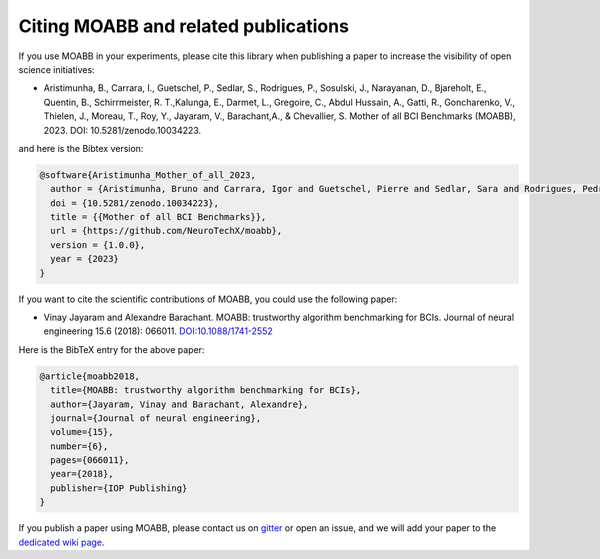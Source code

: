 Citing MOABB and related publications
============================================

If you use MOABB in your experiments, please cite this library when
publishing a paper to increase the visibility of open science initiatives:

-  Aristimunha, B., Carrara, I., Guetschel, P., Sedlar, S., Rodrigues, P., Sosulski, J., Narayanan, D., Bjareholt, E., Quentin, B., Schirrmeister, R. T.,Kalunga, E., Darmet, L., Gregoire, C., Abdul Hussain, A., Gatti, R., Goncharenko, V., Thielen, J., Moreau, T., Roy, Y., Jayaram, V., Barachant,A., & Chevallier, S.  Mother of all BCI Benchmarks (MOABB), 2023. DOI: 10.5281/zenodo.10034223.

and here is the Bibtex version:

.. code-block:: bibtex

   @software{Aristimunha_Mother_of_all_2023,
     author = {Aristimunha, Bruno and Carrara, Igor and Guetschel, Pierre and Sedlar, Sara and Rodrigues, Pedro and Sosulski, Jan and Narayanan, Divyesh and Bjareholt, Erik and Quentin, Barthelemy and Schirrmeister, Robin Tibor and Kalunga, Emmanuel and Darmet, Ludovic and Gregoire, Cattan and Abdul Hussain, Ali and Gatti, Ramiro and Goncharenko, Vladislav and Thielen, Jordy and Moreau, Thomas and Roy, Yannick and Jayaram, Vinay and Barachant, Alexandre and Chevallier, Sylvain},
     doi = {10.5281/zenodo.10034223},
     title = {{Mother of all BCI Benchmarks}},
     url = {https://github.com/NeuroTechX/moabb},
     version = {1.0.0},
     year = {2023}
   }

If you want to cite the scientific contributions of MOABB, you could use the following paper:

-  Vinay Jayaram and Alexandre Barachant. MOABB: trustworthy algorithm
   benchmarking for BCIs. Journal of neural engineering 15.6 (2018):
   066011. `DOI:10.1088/1741-2552 <https://doi.org/10.1088/1741-2552/aadea0>`__

Here is the BibTeX entry for the above paper:

.. code-block:: bibtex

   @article{moabb2018,
     title={MOABB: trustworthy algorithm benchmarking for BCIs},
     author={Jayaram, Vinay and Barachant, Alexandre},
     journal={Journal of neural engineering},
     volume={15},
     number={6},
     pages={066011},
     year={2018},
     publisher={IOP Publishing}
   }

If you publish a paper using MOABB, please contact us on
`gitter <https://app.gitter.im/#/room/#moabb_dev_community:gitter.im>`__
or open an issue, and we will add your paper to the `dedicated wiki
page <https://github.com/NeuroTechX/moabb/wiki/MOABB-bibliography>`__.
